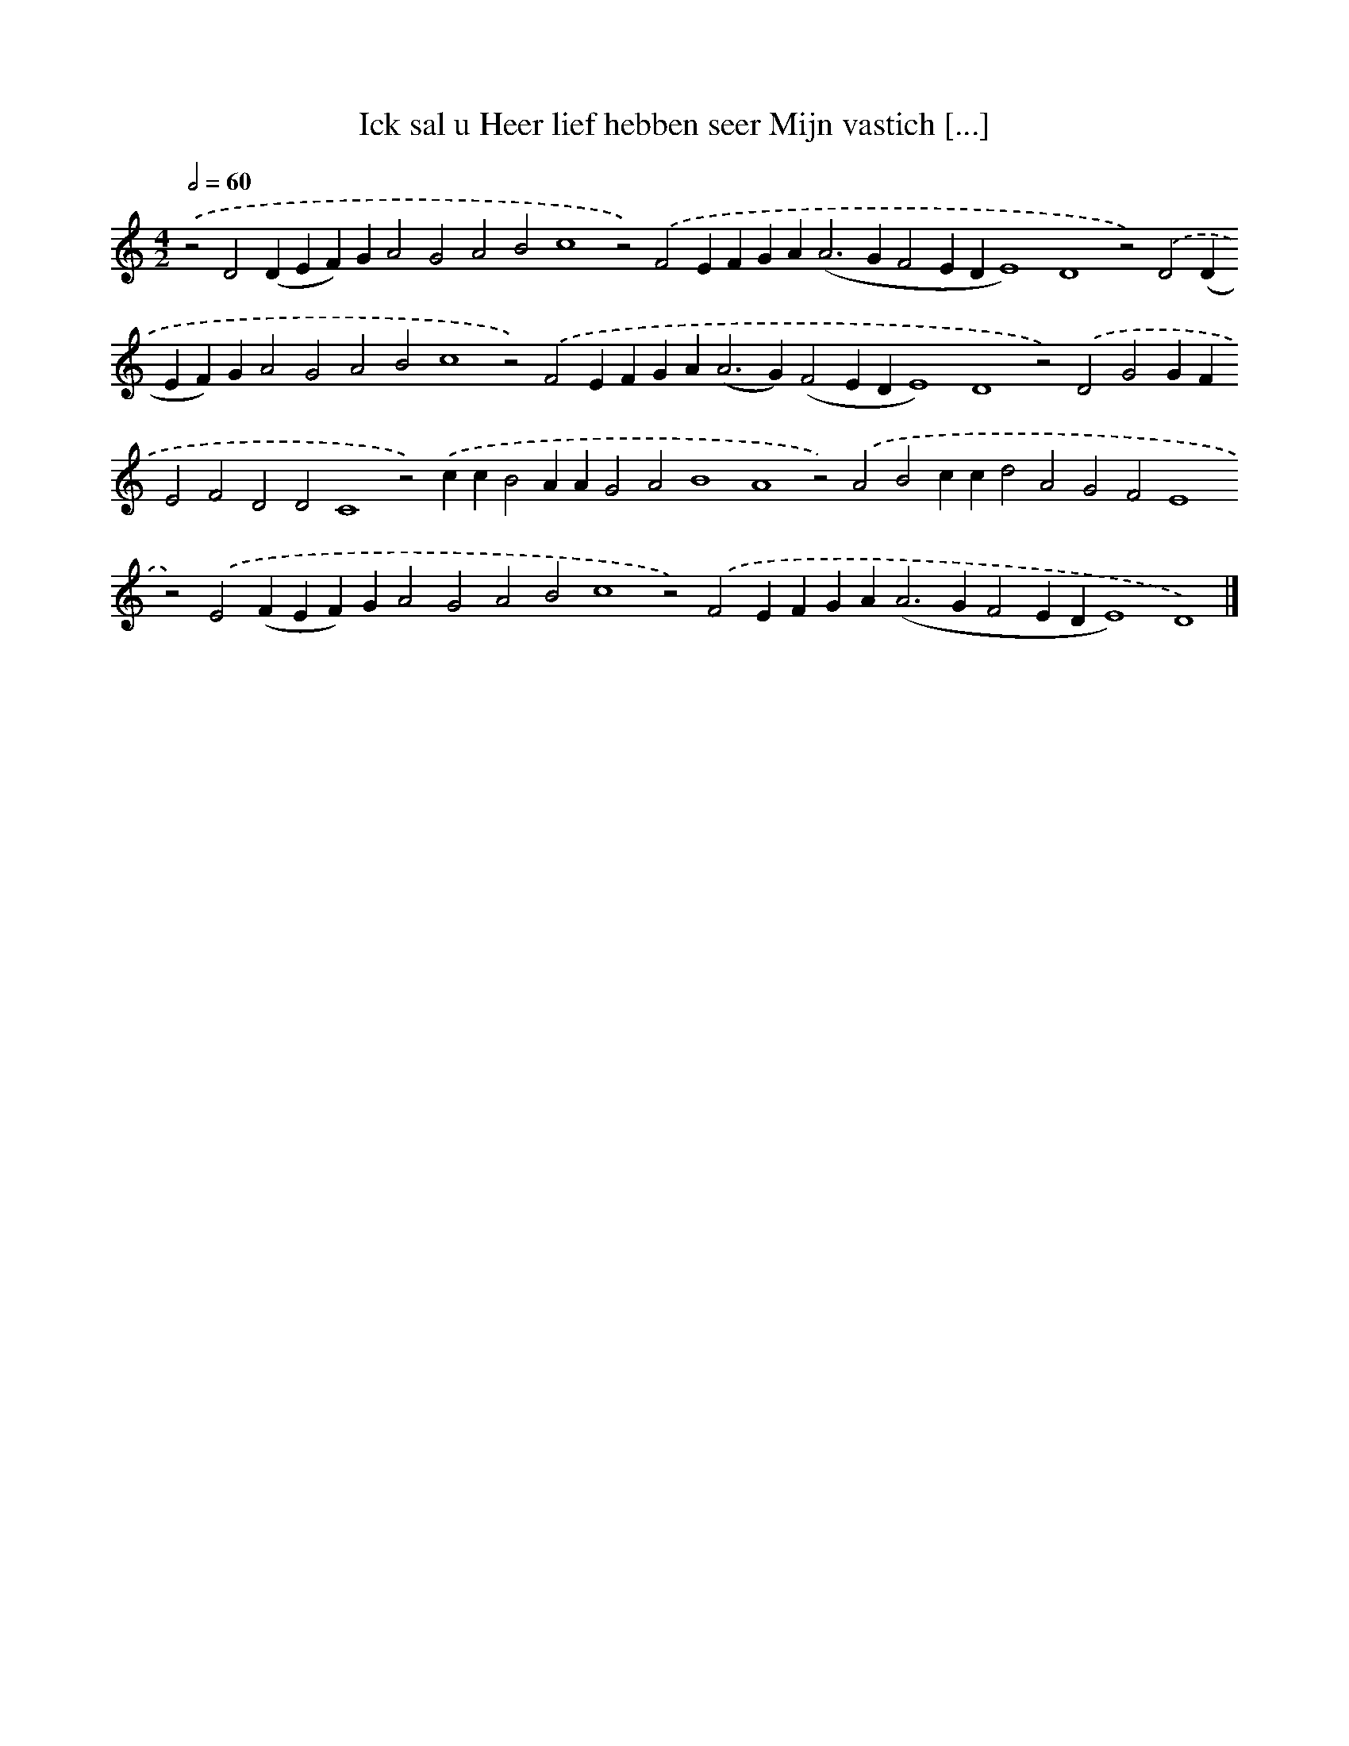 X: 571
T: Ick sal u Heer lief hebben seer Mijn vastich [...]
%%abc-version 2.0
%%abcx-abcm2ps-target-version 5.9.1 (29 Sep 2008)
%%abc-creator hum2abc beta
%%abcx-conversion-date 2018/11/01 14:35:34
%%humdrum-veritas 2536061599
%%humdrum-veritas-data 833104053
%%continueall 1
%%barnumbers 0
L: 1/4
M: 4/2
Q: 1/2=60
K: C clef=treble
.('z2D2(DEF)GA2G2A2B2c4z2).('F2EFGA2<(A2GF2EDE4)D4z2).('D2(DEF)GA2G2A2B2c4z2).('F2EFGA2<(A2G)(F2EDE4)D4z2).('D2G2GFE2F2D2D2C4z2).('ccB2AAG2A2B4A4z2).('A2B2ccd2A2G2F2E4z2).('E2(FEF)GA2G2A2B2c4z2).('F2EFGA2<(A2GF2EDE4)D4) |]
